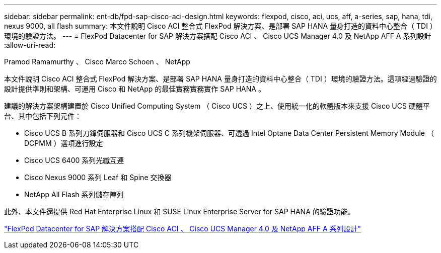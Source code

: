 ---
sidebar: sidebar 
permalink: ent-db/fpd-sap-cisco-aci-design.html 
keywords: flexpod, cisco, aci, ucs, aff, a-series, sap, hana, tdi, nexus 9000, all flash 
summary: 本文件說明 Cisco ACI 整合式 FlexPod 解決方案、是部署 SAP HANA 量身打造的資料中心整合（ TDI ）環境的驗證方法。 
---
= FlexPod Datacenter for SAP 解決方案搭配 Cisco ACI 、 Cisco UCS Manager 4.0 及 NetApp AFF A 系列設計
:allow-uri-read: 


Pramod Ramamurthy 、 Cisco Marco Schoen 、 NetApp

本文件說明 Cisco ACI 整合式 FlexPod 解決方案、是部署 SAP HANA 量身打造的資料中心整合（ TDI ）環境的驗證方法。這項經過驗證的設計提供準則和架構、可運用 Cisco 和 NetApp 的最佳實務實務實作 SAP HANA 。

建議的解決方案架構建置於 Cisco Unified Computing System （ Cisco UCS ）之上、使用統一化的軟體版本來支援 Cisco UCS 硬體平台、其中包括下列元件：

* Cisco UCS B 系列刀鋒伺服器和 Cisco UCS C 系列機架伺服器、可透過 Intel Optane Data Center Persistent Memory Module （ DCPMM ）選項進行設定
* Cisco UCS 6400 系列光纖互連
* Cisco Nexus 9000 系列 Leaf 和 Spine 交換器
* NetApp All Flash 系列儲存陣列


此外、本文件還提供 Red Hat Enterprise Linux 和 SUSE Linux Enterprise Server for SAP HANA 的驗證功能。

link:https://www.cisco.com/c/en/us/td/docs/unified_computing/ucs/UCS_CVDs/flexpod_datacenter_ACI_sap_netappaffa_design.html["FlexPod Datacenter for SAP 解決方案搭配 Cisco ACI 、 Cisco UCS Manager 4.0 及 NetApp AFF A 系列設計"^]
